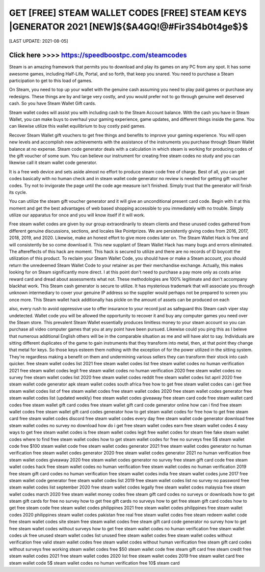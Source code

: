 ==============
GET [FREE] STEAM WALLET CODES [FREE] STEAM KEYS |GENERATOR 2021 [NEW]${$A4GQ!@#Fir3S4b0t4ge$}$
==============


[LAST UPDATE: 2021-08-05]




Click here >>>> https://speedboostpc.com/steamcodes
==============

Steam is an amazing framework that permits you to download and play its games on any PC from any spot. It has some awesome games, including Half-Life, Portal, and so forth, that keep you snared. You need to purchase a Steam participation to get to this load of games. 

On Steam, you need to top up your wallet with the genuine cash assuming you need to play paid games or purchase any redesigns. These things are by and large very costly, and you would prefer not to go through genuine well deserved cash. So you have Steam Wallet Gift cards. 

Steam wallet codes will assist you with including cash to the Steam Account balance. With the cash you have in Steam Wallet, you can make buys to overhaul your gaming experience, game updates, and different things inside the game. You can likewise utilize this wallet equilibrium to buy costly paid games. 

Recover Steam Wallet gift vouchers to get free things and benefits to improve your gaming experience. You will open new levels and accomplish new achievements with the assistance of the instruments you purchase through Steam Wallet balance at no expense. Steam code generator deals with a calculation in which steam is working for producing codes of the gift voucher of some sum. You can believe our instrument for creating free steam codes no study and you can likewise call it steam wallet code generator. 

It is a free web device and sets aside almost no effort to produce steam code free of charge. Best of all, you can get codes basically with no human check and in steam wallet code generator no review is needed for getting gift voucher codes. Try not to invigorate the page until the code age measure isn't finished. Simply trust that the generator will finish its cycle. 

You can utilize the steam gift voucher generator and it will give an unconditional present card code. Begin with it at this moment and get the best advantages of web based shopping accessible to you immediately with no trouble. Simply utilize our apparatus for once and you will know itself if it will work. 

Free steam wallet codes are given by our group extraordinarily to steam clients and these unused codes gathered from different genuine discussions, sections, and locales like Pointprizes. We are persistently giving codes from 2016, 2017, 2018, 2019, and 2020. Likewise, make an honest effort to give more codes later on. The Steam Wallet Hack is free and will consistently be so come download it. This new supplant of Steam Wallet Hack has many bugs and errors eliminated. The aftereffects of this hack are moment. This hack is secured to utilize and there are no records of ID boycott the utilization of this product. To reclaim your Steam Wallet Code, you should have or make a Steam account, you should return the unredeemed Steam Wallet Code to your retainer as per their merchandise exchange. Actually, this makes looking for on Steam significantly more direct. I at this point don't need to purchase a pay more only as costs arise reward card and dread about assessments what not. These methodologies are 100% legitimate and don't accompany blackhat work. This Steam cash generator is secure to utilize. It has mysterious trademark that will associate you through unknown intermediary to cover your genuine IP address so the supplier would perhaps not be prepared to screen you once more. This Steam wallet hack additionally has pickle on the amount of assets can be produced on each 

also, every rush to avoid oppressive use to offer insurance to your record just as safeguard this Steam cash viper stay undetected. Wallet code you will be allowed the opportunity to recover it and buy any computer games you need over the Steam store. This prevalent Steam Wallet essentially produces limitless money to your steam account so you can purchase all video computer games that you at any point have been pursued. Likewise could you ping this as I beleve that numerous additional English others will be in the comparable situation as me and will have alot to say. Individuals are sitting different duplicates of the game to gain instruments that they transform into metal, then, at that point they change that metal for keys. So those keys esteem them nothing with the exception of for the power utilized in the sitting system. They're regardless making a benefit on them and undermining various sellers they can transform their stock into cash quicker.
free steam wallet codes list 2021
free steam wallet codes list
free steam wallet codes no human verification 2021
free steam wallet codes legit
free steam wallet codes no human verification 2020
free steam wallet codes no survey
free steam wallet codes list 2020
free steam wallet codes reddit
free steam wallet codes list april 2020
free steam wallet code generator apk
steam wallet codes south africa free
how to get free steam wallet codes
can i get free steam wallet codes
list of free steam wallet codes
free steam wallet codes 2020
free steam wallet codes generator
free steam wallet codes list (updated weekly)
free steam wallet codes giveaway
free steam card code
free steam wallet card codes
free steam wallet gift card codes
free steam wallet gift card code generator online
how can i find free steam wallet codes
free steam wallet gift card codes generator
how to get steam wallet codes for free
how to get free steam card
free steam wallet codes discord
free steam wallet codes every day
free steam wallet code generator download
free steam wallet codes no survey no download
how do i get free steam wallet codes
earn free steam wallet codes
4 easy ways to get free steam wallet codes
is free steam wallet codes legit
free wallet codes for steam
free fake steam wallet codes
where to find free steam wallet codes
how to get steam wallet codes for free no surveys
free 5$ steam wallet code
free $100 steam wallet code
free steam wallet codes generator 2021
free steam wallet codes generator no human verification
free steam wallet codes generator 2020
free steam wallet codes generator 2021 no human verification
free steam wallet codes giveaway 2020
free steam wallet codes generator no survey
free steam gift card code
free steam wallet codes hack
free steam wallet codes no human verification
free steam wallet codes no human verification 2019
free steam gift card codes no human verification
free steam wallet codes india
free steam wallet codes june 2017
free steam wallet code generator
free steam wallet codes list 2019
free steam wallet codes list no survey no password
free steam wallet codes list september 2020
free steam wallet codes legally
free steam wallet codes malaysia
free steam wallet codes march 2020
free steam wallet money codes
free steam gift card codes no surveys or downloads
how to get steam gift cards for free no survey
how to get free gift cards no surveys
how to get free steam gift card codes
how to get free steam code
free steam wallet codes philippines 2021
free steam wallet codes philippines
free steam wallet codes 2020 philippines
steam wallet codes pakistan free
real free steam wallet codes
free steam redeem wallet code
free steam wallet codes site
steam free steam wallet codes
free steam gift card code generator no survey
how to get free steam wallet codes without surveys
how to get free steam wallet codes no human verification
free steam wallet codes uk
free unused steam wallet codes list
unused free steam wallet codes
free steam wallet codes without verification
free valid steam wallet codes
free steam wallet codes without human verification
free steam gift card codes without surveys
free working steam wallet codes
free $50 steam wallet code
free steam gift card
free steam credit
free steam wallet codes 2021
free steam wallet codes 2020 list
free steam wallet codes 2019
free steam wallet card
free steam wallet code 5$
steam wallet codes no human verification
free 10$ steam card
